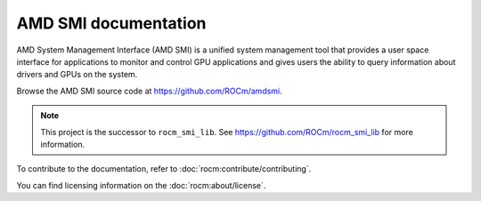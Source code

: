 .. meta::
  :description: AMDSMI documentation and API reference library
  :keywords: amdsmi, ROCm, API, documentation

********************************************************************
AMD SMI documentation
********************************************************************

AMD System Management Interface (AMD SMI) is a unified system management tool that provides a user space interface for
applications to monitor and control GPU applications and gives users the ability to query information about drivers and
GPUs on the system.

Browse the AMD SMI source code at `<https://github.com/ROCm/amdsmi>`__.

.. note::

   This project is the successor to ``rocm_smi_lib``. See `<https://github.com/ROCm/rocm_smi_lib>`__ for more information.

.. grid:: 2
  :gutter: 3

  .. grid-item-card:: Install

     * :doc:`AMD SMI installation <./install/install>`

  .. grid-item-card:: API reference

    * :doc:`Files <../doxygen/docBin/html/files>`
    * :doc:`Globals <../doxygen/docBin/html/globals>`
    * :doc:`Data structures <../doxygen/docBin/html/annotated>`
    * :doc:`Modules <../doxygen/docBin/html/modules>`
    * :doc:`Data fields <../doxygen/docBin/html/functions_data_fields>`

  .. grid-item-card:: How to

    * :doc:`C++ library basic usage <how-to/using-amdsmi-for-C++>`
    * :doc:`Python library usage and API <how-to/using-amdsmi-for-python>`
    * :doc:`AMD SMI CLI tool <how-to/using-AMD-SMI-CLI-tool>`
   

  .. grid-item-card:: Tutorials    

     * `AMD SMI GitHub samples <https://github.com/ROCm/amdsmi/tree/develop/example>`_
     * `ROCm SMI Github samples <https://github.com/ROCm/rocm_smi_lib/tree/develop/docs>`_


To contribute to the documentation, refer to
:doc:`rocm:contribute/contributing`.

You can find licensing information on the
:doc:`rocm:about/license`.

